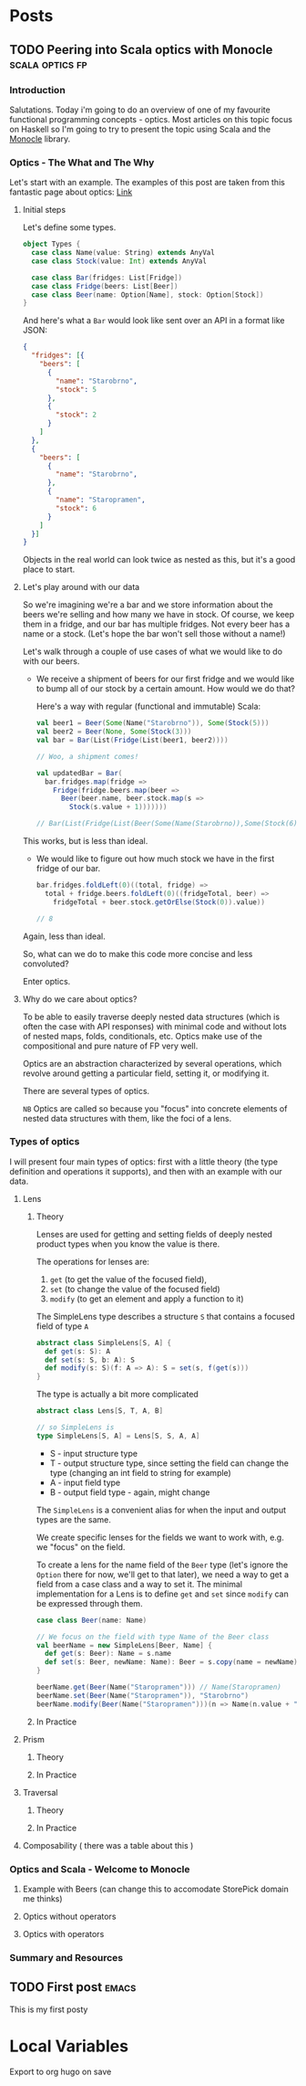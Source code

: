 #+hugo_base_dir: ../
#+hugo_section: ./

* Posts
** TODO Peering into Scala optics with Monocle :scala:optics:fp:
:PROPERTIES:
:EXPORT_HUGO_SECTION: posts/scala-optics
:EXPORT_FILE_NAME: index
:EXPORT_DATE: <2020-10-21 Wed>
:EXPORT_HUGO_CUSTOM_FRONT_MATTER: :summary An example of optics in Scala using the Monocle library.
:END:
*** Introduction
Salutations. Today i'm going to do an overview of one of my favourite functional programming concepts - optics. Most articles on this topic focus on Haskell so I'm going to try to present the topic using Scala and the [[https://github.com/optics-dev/monocle][Monocle]] library.
*** Optics - The What and The Why
Let's start with an example.
The examples of this post are taken from this fantastic page about optics: [[https://impurepics.com/posts/2020-03-22-optics.html][Link]]
**** Initial steps
Let's define some types.
#+begin_src scala
object Types {
  case class Name(value: String) extends AnyVal
  case class Stock(value: Int) extends AnyVal

  case class Bar(fridges: List[Fridge])
  case class Fridge(beers: List[Beer])
  case class Beer(name: Option[Name], stock: Option[Stock])
}
#+end_src
And here's what a ~Bar~ would look like sent over an API in a format like JSON:
#+begin_src json
{
  "fridges": [{
    "beers": [
      {
        "name": "Starobrno",
        "stock": 5
      },
      {
        "stock": 2
      }
    ]
  },
  {
    "beers": [
      {
        "name": "Starobrno",
      },
      {
        "name": "Staropramen",
        "stock": 6
      }
    ]
  }]
}
#+end_src

Objects in the real world can look twice as nested as this, but it's a good place to start.

**** Let's play around with our data
So we're imagining we're a bar and we store information about the beers we're selling and how many we have in stock. Of course, we keep them in a fridge, and our bar has multiple fridges. Not every beer has a name or a stock. (Let's hope the bar won't sell those without a name!)

Let's walk through a couple of use cases of what we would like to do with our beers.

- We receive a shipment of beers for our first fridge and we would like to bump all of our stock by a certain amount. How would we do that?

   Here's a way with regular (functional and immutable) Scala:
   #+begin_src scala
val beer1 = Beer(Some(Name("Starobrno")), Some(Stock(5)))
val beer2 = Beer(None, Some(Stock(3)))
val bar = Bar(List(Fridge(List(beer1, beer2))))

// Woo, a shipment comes!

val updatedBar = Bar(
  bar.fridges.map(fridge =>
    Fridge(fridge.beers.map(beer =>
      Beer(beer.name, beer.stock.map(s =>
        Stock(s.value + 1)))))))

// Bar(List(Fridge(List(Beer(Some(Name(Starobrno)),Some(Stock(6))), Beer(None,Some(Stock(4)))))))
   #+end_src
This works, but is less than ideal.

- We would like to figure out how much stock we have in the first fridge of our bar.

   #+begin_src scala
bar.fridges.foldLeft(0)((total, fridge) =>
  total + fridge.beers.foldLeft(0)((fridgeTotal, beer) =>
    fridgeTotal + beer.stock.getOrElse(Stock(0)).value))

// 8
   #+end_src 
Again, less than ideal.

So, what can we do to make this code more concise and less convoluted?

Enter optics.
**** Why do we care about optics?
To be able to easily traverse deeply nested data structures (which is often the case with API responses) with minimal code and without lots of nested maps, folds, conditionals, etc. Optics make use of the compositional and pure nature of FP very well.

Optics are an abstraction characterized by several operations, which revolve around getting a particular field, setting it, or modifying it. 

There are several types of optics.

~NB~ Optics are called so because you "focus" into concrete elements of nested data structures with them, like the foci of a lens.
*** Types of optics
I will present four main types of optics: first with a little theory (the type definition and operations it supports), and then with an example with our data.
**** Lens
***** Theory
Lenses are used for getting and setting fields of deeply nested product types when you know the value is there.

The operations for lenses are:
1. ~get~ (to get the value of the focused field),
2. ~set~ (to change the value of the focused field)
3. ~modify~ (to get an element and apply a function to it)

The SimpleLens type describes a structure ~S~ that contains a focused field of type ~A~
#+begin_src scala
abstract class SimpleLens[S, A] {
  def get(s: S): A
  def set(s: S, b: A): S
  def modify(s: S)(f: A => A): S = set(s, f(get(s)))
}
#+end_src

The type is actually a bit more complicated
#+begin_src scala
abstract class Lens[S, T, A, B]

// so SimpleLens is
type SimpleLens[S, A] = Lens[S, S, A, A]
#+end_src

- S - input structure type
- T - output structure type, since setting the field can change the type (changing an int field to string for example)
- A - input field type
- B - output field type - again, might change

The ~SimpleLens~ is a convenient alias for when the input and output types are the same.

We create specific lenses for the fields we want to work with, e.g. we "focus" on the field. 

To create a lens for the name field of the ~Beer~ type (let's ignore the ~Option~ there for now, we'll get to that later), we need a way to get a field from a case class and a way to set it. The minimal implementation for a Lens is to define ~get~ and ~set~ since ~modify~ can be expressed through them.

#+begin_src scala
case class Beer(name: Name)

// We focus on the field with type Name of the Beer class
val beerName = new SimpleLens[Beer, Name] {
  def get(s: Beer): Name = s.name
  def set(s: Beer, newName: Name): Beer = s.copy(name = newName)
}

beerName.get(Beer(Name("Staropramen"))) // Name(Staropramen)
beerName.set(Beer(Name("Staropramen")), "Starobrno")
beerName.modify(Beer(Name("Staropramen")))(n => Name(n.value + "!")))
#+end_src
***** In Practice
**** Prism
***** Theory
***** In Practice
**** Traversal
***** Theory
***** In Practice
**** Composability ( there was a table about this )
*** Optics and Scala - Welcome to Monocle
**** Example with Beers (can change this to accomodate StorePick domain me thinks)
**** Optics without operators
**** Optics with operators
*** Summary and Resources
** TODO First post :emacs:
:PROPERTIES:
:EXPORT_HUGO_SECTION: posts/emacs-ox-hugo
:EXPORT_FILE_NAME: index
:EXPORT_DATE: <2020-08-16 Sun>
:EXPORT_HUGO_CUSTOM_FRONT_MATTER: :summary Writing a hugo post in Emacs org mode.
:END:

This is my first posty

* Local Variables
Export to org hugo on save
# Local Variables:
# eval: (org-hugo-auto-export-mode)
# End:
